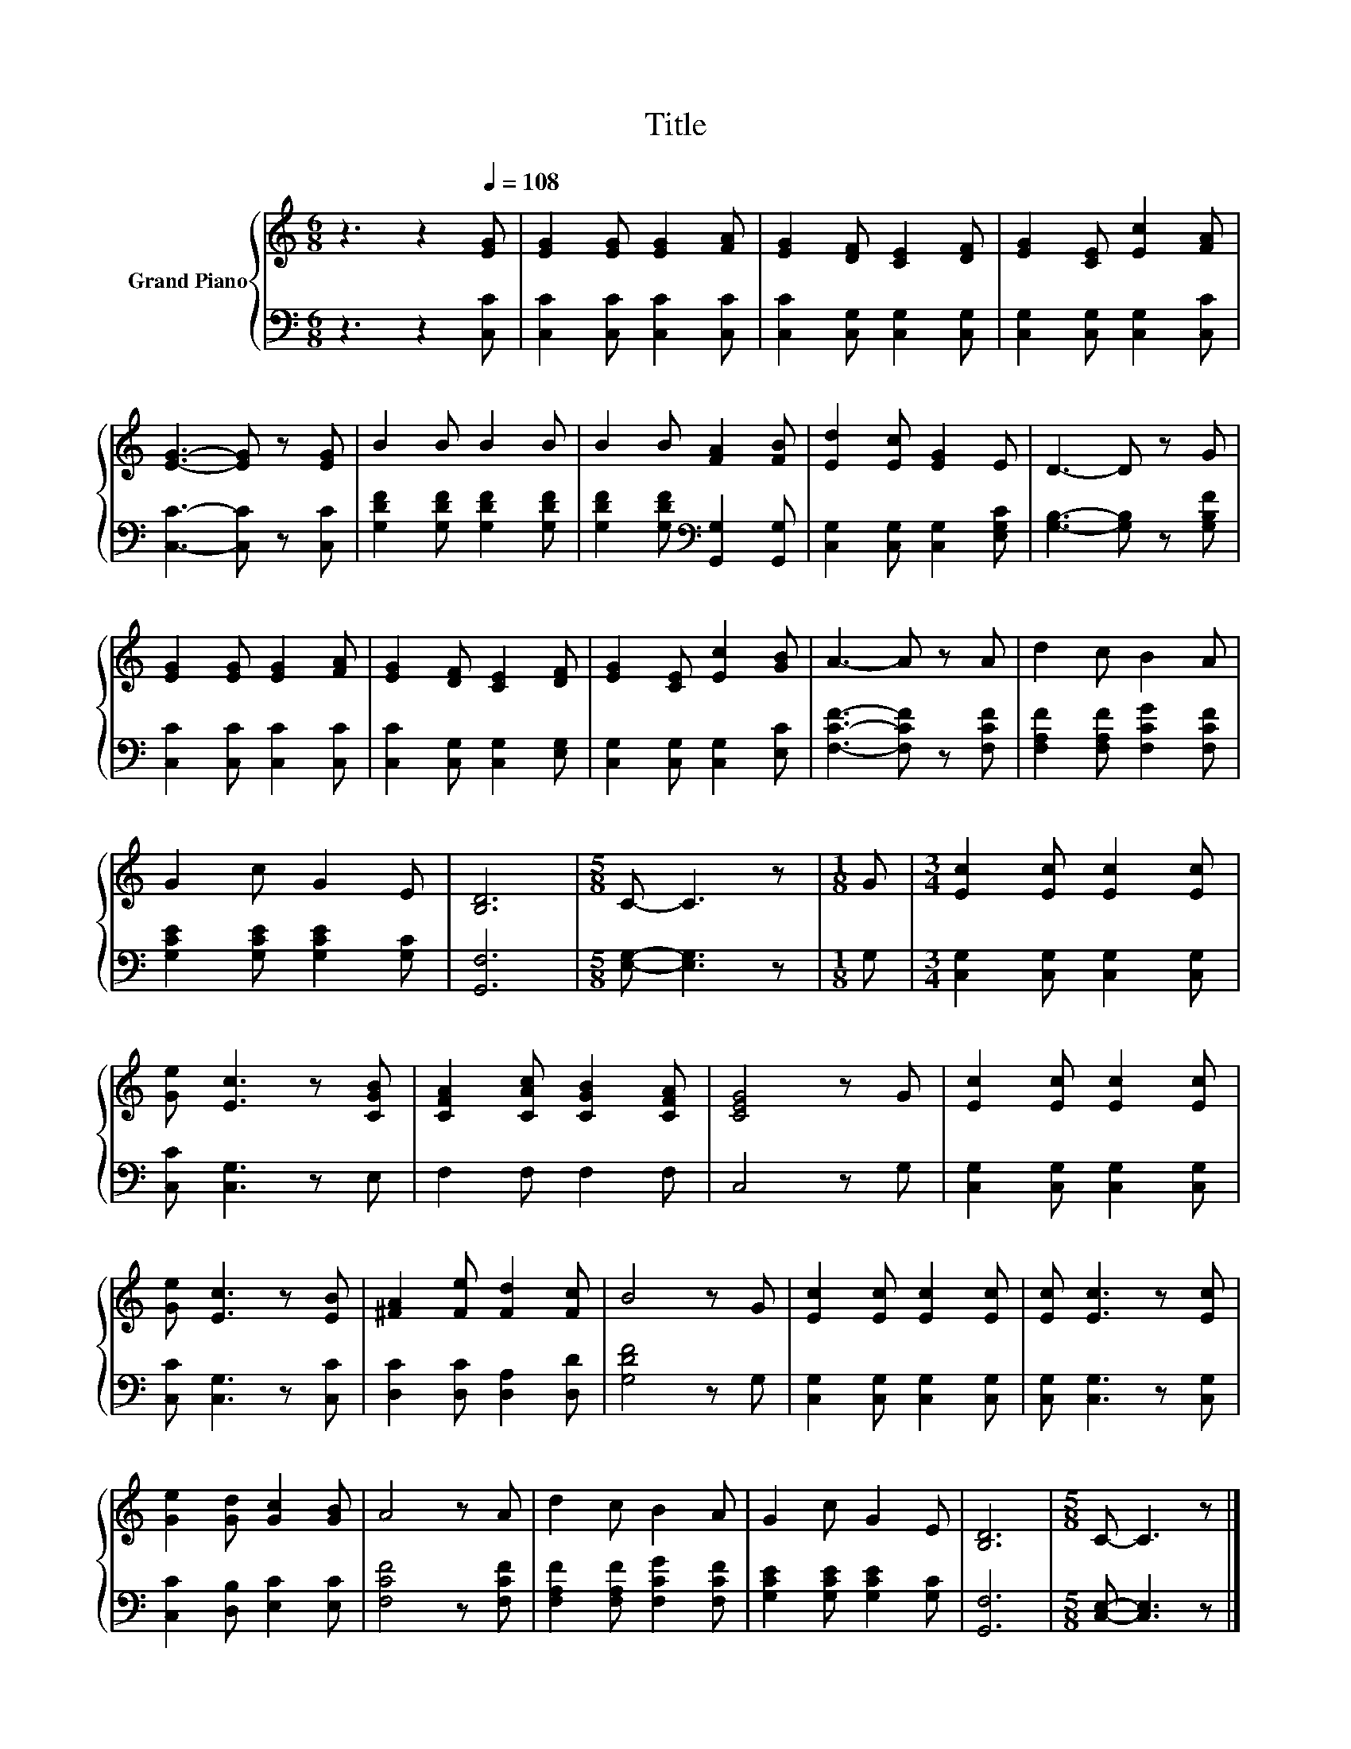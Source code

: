 X:1
T:Title
%%score { 1 | 2 }
L:1/8
M:6/8
K:C
V:1 treble nm="Grand Piano"
V:2 bass 
V:1
 z3 z2[Q:1/4=108] [EG] | [EG]2 [EG] [EG]2 [FA] | [EG]2 [DF] [CE]2 [DF] | [EG]2 [CE] [Ec]2 [FA] | %4
 [EG]3- [EG] z [EG] | B2 B B2 B | B2 B [FA]2 [FB] | [Ed]2 [Ec] [EG]2 E | D3- D z G | %9
 [EG]2 [EG] [EG]2 [FA] | [EG]2 [DF] [CE]2 [DF] | [EG]2 [CE] [Ec]2 [GB] | A3- A z A | d2 c B2 A | %14
 G2 c G2 E | [B,D]6 |[M:5/8] C- C3 z |[M:1/8] G |[M:3/4] [Ec]2 [Ec] [Ec]2 [Ec] | %19
 [Ge] [Ec]3 z [CGB] | [CFA]2 [CAc] [CGB]2 [CFA] | [CEG]4 z G | [Ec]2 [Ec] [Ec]2 [Ec] | %23
 [Ge] [Ec]3 z [EB] | [^FA]2 [Fe] [Fd]2 [Fc] | B4 z G | [Ec]2 [Ec] [Ec]2 [Ec] | [Ec] [Ec]3 z [Ec] | %28
 [Ge]2 [Gd] [Gc]2 [GB] | A4 z A | d2 c B2 A | G2 c G2 E | [B,D]6 |[M:5/8] C- C3 z |] %34
V:2
 z3 z2 [C,C] | [C,C]2 [C,C] [C,C]2 [C,C] | [C,C]2 [C,G,] [C,G,]2 [C,G,] | %3
 [C,G,]2 [C,G,] [C,G,]2 [C,C] | [C,C]3- [C,C] z [C,C] | [G,DF]2 [G,DF] [G,DF]2 [G,DF] | %6
 [G,DF]2 [G,DF][K:bass] [G,,G,]2 [G,,G,] | [C,G,]2 [C,G,] [C,G,]2 [E,G,C] | %8
 [G,B,]3- [G,B,] z [G,B,F] | [C,C]2 [C,C] [C,C]2 [C,C] | [C,C]2 [C,G,] [C,G,]2 [E,G,] | %11
 [C,G,]2 [C,G,] [C,G,]2 [E,C] | [F,CF]3- [F,CF] z [F,CF] | [F,A,F]2 [F,A,F] [F,CG]2 [F,CF] | %14
 [G,CE]2 [G,CE] [G,CE]2 [G,C] | [G,,F,]6 |[M:5/8] [E,G,]- [E,G,]3 z |[M:1/8] G, | %18
[M:3/4] [C,G,]2 [C,G,] [C,G,]2 [C,G,] | [C,C] [C,G,]3 z E, | F,2 F, F,2 F, | C,4 z G, | %22
 [C,G,]2 [C,G,] [C,G,]2 [C,G,] | [C,C] [C,G,]3 z [C,C] | [D,C]2 [D,C] [D,A,]2 [D,D] | %25
 [G,DF]4 z G, | [C,G,]2 [C,G,] [C,G,]2 [C,G,] | [C,G,] [C,G,]3 z [C,G,] | %28
 [C,C]2 [D,B,] [E,C]2 [E,C] | [F,CF]4 z [F,CF] | [F,A,F]2 [F,A,F] [F,CG]2 [F,CF] | %31
 [G,CE]2 [G,CE] [G,CE]2 [G,C] | [G,,F,]6 |[M:5/8] [C,E,]- [C,E,]3 z |] %34

